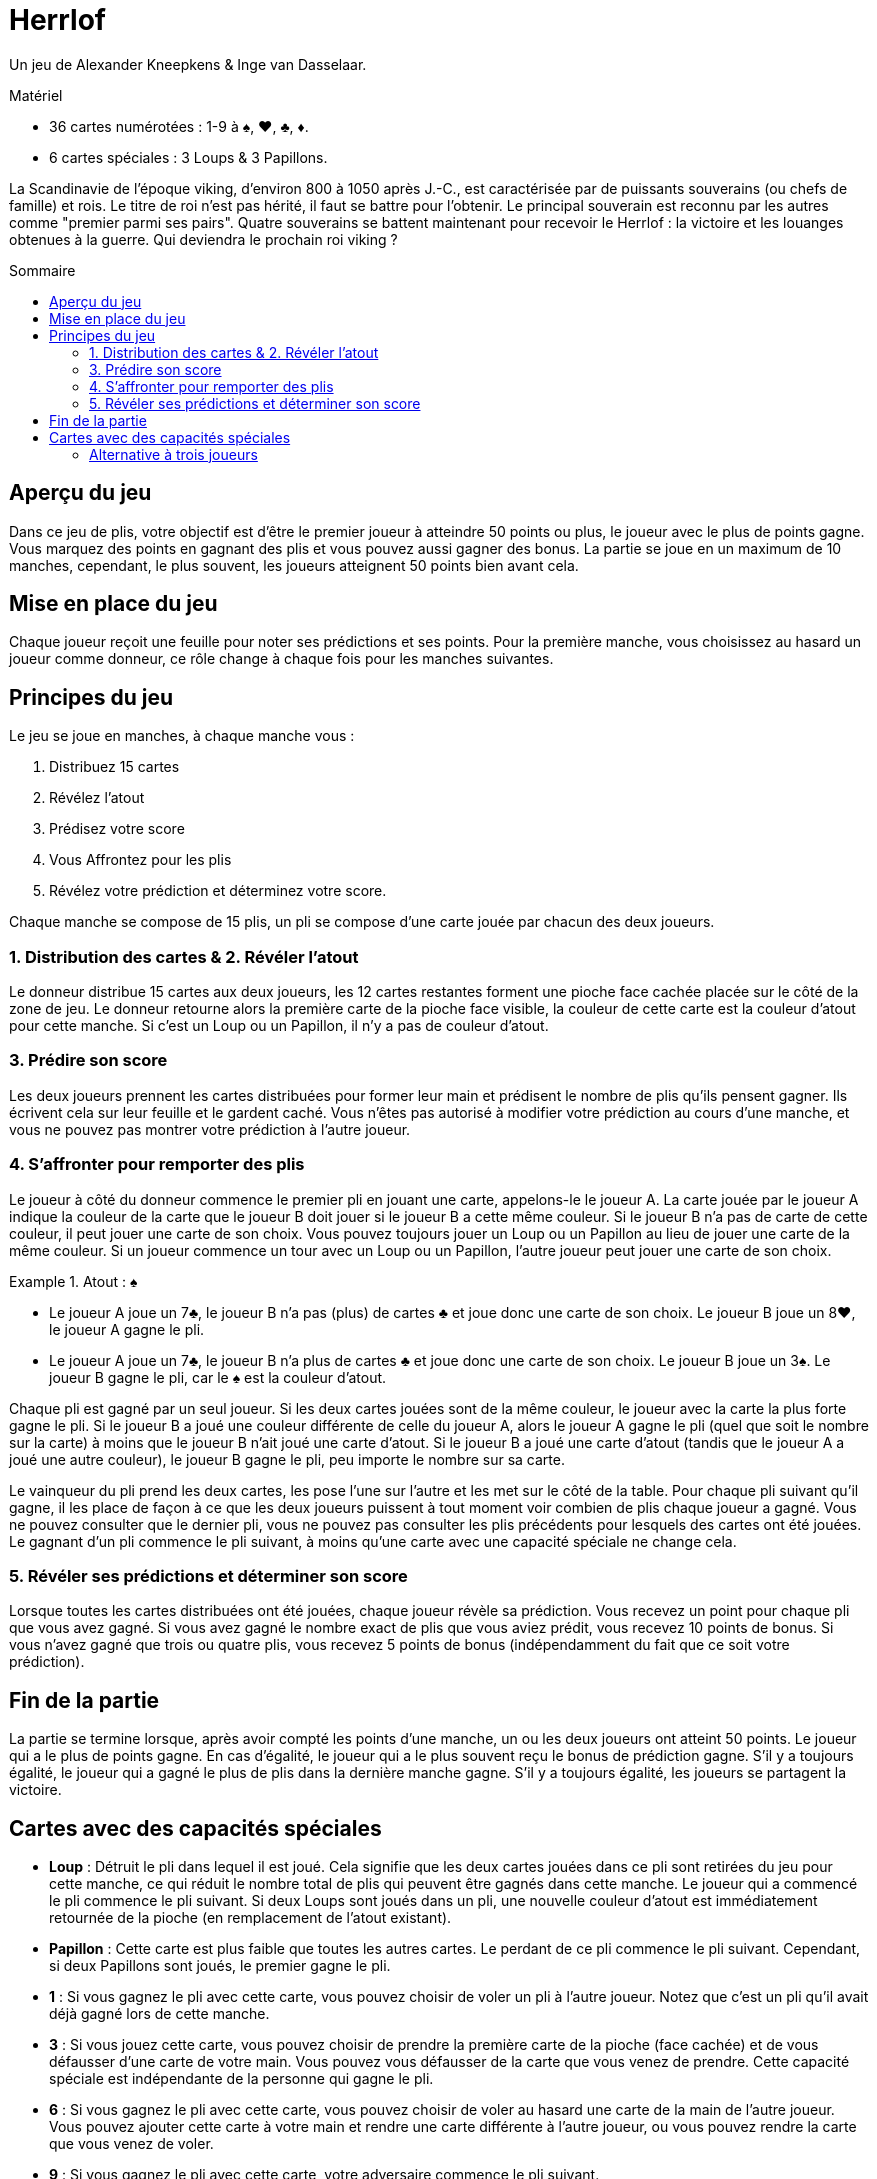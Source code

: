 = Herrlof
:toc: preamble
:toclevels: 4
:toc-title: Sommaire
:icons: font

Un jeu de Alexander Kneepkens & Inge van Dasselaar.

.Matériel
****
* 36 cartes numérotées : 1-9 à ♠, ♥, ♣, ♦.
* 6 cartes spéciales : 3 Loups & 3 Papillons.
****

La Scandinavie de l'époque viking, d'environ 800 à 1050 après J.-C., est caractérisée par de puissants souverains (ou chefs de famille) et rois.
Le titre de roi n'est pas hérité, il faut se battre pour l'obtenir.
Le principal souverain est reconnu par les autres comme "premier parmi ses pairs".
Quatre souverains se battent maintenant pour recevoir le Herrlof : la victoire et les louanges obtenues à la guerre.
Qui deviendra le prochain roi viking ?


== Aperçu du jeu

Dans ce jeu de plis, votre objectif est d'être le premier joueur à atteindre 50 points ou plus, le joueur avec le plus de points gagne.
Vous marquez des points en gagnant des plis et vous pouvez aussi gagner des bonus.
La partie se joue en un maximum de 10 manches, cependant, le plus souvent, les joueurs atteignent 50 points bien avant cela.


== Mise en place du jeu

Chaque joueur reçoit une feuille pour noter ses prédictions et ses points.
Pour la première manche, vous choisissez au hasard un joueur comme donneur, ce rôle change à chaque fois pour les manches suivantes.


== Principes du jeu

Le jeu se joue en manches, à chaque manche vous :

1. Distribuez 15 cartes
2. Révélez l'atout
3. Prédisez votre score
4. Vous Affrontez pour les plis
5. Révélez votre prédiction et déterminez votre score.

Chaque manche se compose de 15 plis, un pli se compose d'une carte jouée par chacun des deux joueurs.


=== 1. Distribution des cartes & 2. Révéler l'atout

Le donneur distribue 15 cartes aux deux joueurs, les 12 cartes restantes forment une pioche face cachée placée sur le côté de la zone de jeu.
Le donneur retourne alors la première carte de la pioche face visible, la couleur de cette carte est la couleur d'atout pour cette manche.
Si c'est un Loup ou un Papillon, il n'y a pas de couleur d'atout.


=== 3. Prédire son score

Les deux joueurs prennent les cartes distribuées pour former leur main et prédisent le nombre de plis qu'ils pensent gagner.
Ils écrivent cela sur leur feuille et le gardent caché.
Vous n'êtes pas autorisé à modifier votre prédiction au cours d'une manche, et vous ne pouvez pas montrer votre prédiction à l'autre joueur.


=== 4. S'affronter pour remporter des plis

Le joueur à côté du donneur commence le premier pli en jouant une carte, appelons-le le joueur A.
La carte jouée par le joueur A indique la couleur de la carte que le joueur B doit jouer si le joueur B a cette même couleur.
Si le joueur B n'a pas de carte de cette couleur, il peut jouer une carte de son choix.
Vous pouvez toujours jouer un Loup ou un Papillon au lieu de jouer une carte de la même couleur.
Si un joueur commence un tour avec un Loup ou un Papillon, l'autre joueur peut jouer une carte de son choix.

.Atout : ♠
====
* Le joueur A joue un 7♣, le joueur B n'a pas (plus) de cartes ♣ et joue donc une carte de son choix.
Le joueur B joue un 8♥, le joueur A gagne le pli.
* Le joueur A joue un 7♣, le joueur B n'a plus de cartes ♣ et joue donc une carte de son choix.
Le joueur B joue un 3♠.
Le joueur B gagne le pli, car le ♠ est la couleur d'atout.
====

Chaque pli est gagné par un seul joueur.
Si les deux cartes jouées sont de la même couleur, le joueur avec la carte la plus forte gagne le pli.
Si le joueur B a joué une couleur différente de celle du joueur A, alors le joueur A gagne le pli (quel que soit le nombre sur la carte) à moins que le joueur B n'ait joué une carte d'atout.
Si le joueur B a joué une carte d'atout (tandis que le joueur A a joué une autre couleur), le joueur B gagne le pli, peu importe le nombre sur sa carte.

Le vainqueur du pli prend les deux cartes, les pose l'une sur l'autre et les met sur le côté de la table.
Pour chaque pli suivant qu'il gagne, il les place de façon à ce que les deux joueurs puissent à tout moment voir combien de plis chaque joueur a gagné.
Vous ne pouvez consulter que le dernier pli, vous ne pouvez pas consulter les plis précédents pour lesquels des cartes ont été jouées.
Le gagnant d'un pli commence le pli suivant, à moins qu'une carte avec une capacité spéciale ne change cela.


=== 5. Révéler ses prédictions et déterminer son score

Lorsque toutes les cartes distribuées ont été jouées, chaque joueur révèle sa prédiction.
Vous recevez un point pour chaque pli que vous avez gagné.
Si vous avez gagné le nombre exact de plis que vous aviez prédit, vous recevez 10 points de bonus.
Si vous n'avez gagné que trois ou quatre plis, vous recevez 5 points de bonus (indépendamment du fait que ce soit votre prédiction).


== Fin de la partie

La partie se termine lorsque, après avoir compté les points d'une manche, un ou les deux joueurs ont atteint 50 points.
Le joueur qui a le plus de points gagne.
En cas d'égalité, le joueur qui a le plus souvent reçu le bonus de prédiction gagne.
S'il y a toujours égalité, le joueur qui a gagné le plus de plis dans la dernière manche gagne.
S'il y a toujours égalité, les joueurs se partagent la victoire.


== Cartes avec des capacités spéciales

* *Loup* : Détruit le pli dans lequel il est joué.
Cela signifie que les deux cartes jouées dans ce pli sont retirées du jeu pour cette manche, ce qui réduit le nombre total de plis qui peuvent être gagnés dans cette manche.
Le joueur qui a commencé le pli commence le pli suivant.
Si deux Loups sont joués dans un pli, une nouvelle couleur d'atout est immédiatement retournée de la pioche (en remplacement de l'atout existant).

* *Papillon* : Cette carte est plus faible que toutes les autres cartes.
Le perdant de ce pli commence le pli suivant.
Cependant, si deux Papillons sont joués, le premier gagne le pli.

* *1* : Si vous gagnez le pli avec cette carte, vous pouvez choisir de voler un pli à l'autre joueur.
Notez que c'est un pli qu'il avait déjà gagné lors de cette manche.

* *3* : Si vous jouez cette carte, vous pouvez choisir de prendre la première carte de la pioche (face cachée) et de vous défausser d'une carte de votre main.
Vous pouvez vous défausser de la carte que vous venez de prendre.
Cette capacité spéciale est indépendante de la personne qui gagne le pli.

* *6* : Si vous gagnez le pli avec cette carte, vous pouvez choisir de voler au hasard une carte de la main de l'autre joueur.
Vous pouvez ajouter cette carte à votre main et rendre une carte différente à l'autre joueur, ou vous pouvez rendre la carte que vous venez de voler.

* *9* : Si vous gagnez le pli avec cette carte, votre adversaire commence le pli suivant.

.Atout: ♥
====
* Le joueur A joue un 5♥, le joueur B joue un Loup.
Le pli est détruit, le joueur A commence le pli suivant.
* Le joueur A joue un 1♠, le joueur B joue un Papillon.
Le joueur A gagne le pli et prend un pli supplémentaire au joueur B, donc le joueur A ajoute deux plis au total à son tas.
Le joueur B commence le pli suivant.
* Le joueur A joue un 3♥, prend la première carte face cachée de la pioche et se défausse d'une autre carte.
Le joueur B joue un 6♥.
Le joueur B gagne le pli et vole une carte dans la main de A et rend une carte différente de sa propre main.
Le joueur B commence le pli suivant.
* Le joueur A joue un 9♣, le joueur B joue un 4♦.
Le joueur A gagne le pli, le joueur B commence le pli suivant.
====


=== Alternative à trois joueurs

Il est possible (et agréable) de jouer à ce jeu à trois joueurs.
Il suffit de distribuer 11 cartes à chaque joueur par manche.
Lorsqu'une carte avec une capacité spéciale indique "l'autre joueur", remplacez-la par "un autre joueur".
Avec le 9, le joueur à gauche du gagnant commence le pli suivant.
Notez que les cinq points de bonus pour 3 ou 4 plis sont annulés dans les parties à trois joueurs.
Il est également recommandé de mettre l'objectif à atteindre à 40 points, plutôt qu'à 50.
